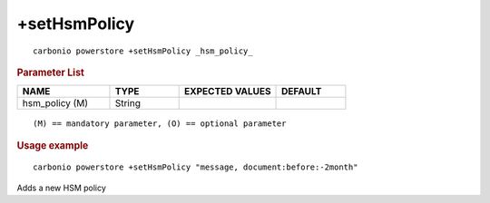 .. SPDX-FileCopyrightText: 2022 Zextras <https://www.zextras.com/>
..
.. SPDX-License-Identifier: CC-BY-NC-SA-4.0

.. _carbonio_powerstore_plus_setHsmPolicy:

**************************
+setHsmPolicy
**************************

::

   carbonio powerstore +setHsmPolicy _hsm_policy_ 


.. rubric:: Parameter List

.. list-table::
   :widths: 20 15 21 15
   :header-rows: 1

   * - NAME
     - TYPE
     - EXPECTED VALUES
     - DEFAULT
   * - hsm_policy (M)
     - String
     - 
     - 

::

   (M) == mandatory parameter, (O) == optional parameter



.. rubric:: Usage example


::

   carbonio powerstore +setHsmPolicy "message, document:before:-2month"



Adds a new HSM policy

